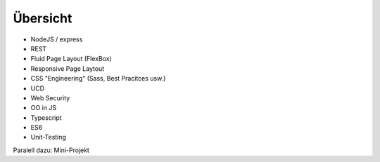 Übersicht
=========

* NodeJS / express
* REST
* Fluid Page Layout (FlexBox)
* Responsive Page Laytout
* CSS "Engineering" (Sass, Best Pracitces usw.)
* UCD
* Web Security
* OO in JS
* Typescript
* ES6
* Unit-Testing

Paralell dazu: Mini-Projekt



